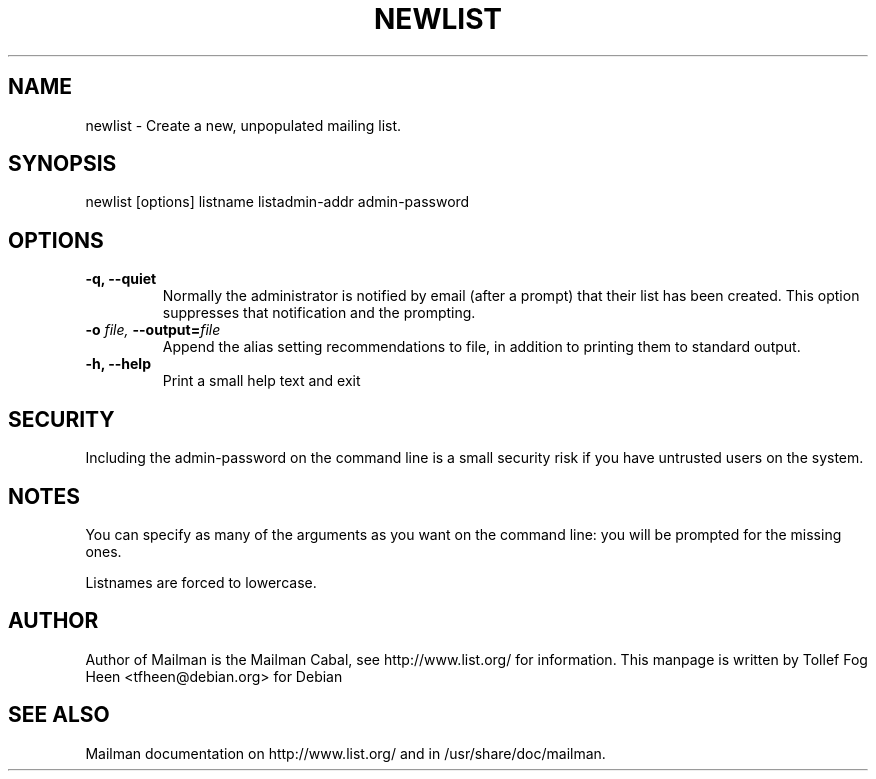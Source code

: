 .TH NEWLIST 8 2001-03-10
.SH NAME
newlist \- Create a new, unpopulated mailing list.

.SH SYNOPSIS
newlist [options] listname listadmin-addr admin-password

.SH OPTIONS

.PP
.TP
\fB\-q\fB, \fB\-\-quiet\fB
Normally the administrator is notified by email (after a prompt) that
their list has been created.  This option suppresses that
notification and the prompting.
.TP
\fB\-o\fB \fIfile\fI, \fB\-\-\fBoutput\fB=\fIfile\fI
Append the alias setting recommendations to file, in addition to
printing them to standard output.
.TP
\fB\-h\fB, \fB\-\-help\fB
Print a small help text and exit
.PP

.SH SECURITY
Including the admin-password on the command line is a small security
risk if you have untrusted users on the system.

.SH NOTES

You can specify as many of the arguments as you want on the command
line: you will be prompted for the missing ones.

Listnames are forced to lowercase.


.SH AUTHOR
Author of Mailman is the Mailman Cabal, see http://www.list.org/ for
information.  This manpage is written by Tollef Fog Heen
<tfheen@debian.org> for Debian

.SH SEE ALSO
Mailman documentation on http://www.list.org/ and in
/usr/share/doc/mailman.
